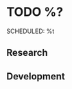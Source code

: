 * TODO %?
SCHEDULED: %t
#+begin: clocktable :scope subtree :maxlevel 4
#+end
** Research
** Development
